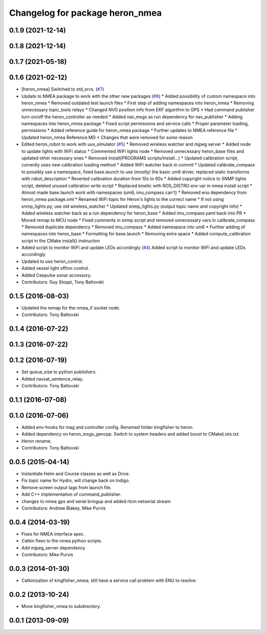 ^^^^^^^^^^^^^^^^^^^^^^^^^^^^^^^^^^^^^
Changelog for package heron_nmea
^^^^^^^^^^^^^^^^^^^^^^^^^^^^^^^^^^^^^

0.1.9 (2021-12-14)
------------------

0.1.8 (2021-12-14)
------------------

0.1.7 (2021-05-18)
------------------

0.1.6 (2021-02-12)
------------------
* [heron_nmea] Switched to std_srvs. (`#7 <https://github.com/heron/heron_robot/issues/7>`_)
* Update to NMEA package to work with the other new packages (`#6 <https://github.com/heron/heron_robot/issues/6>`_)
  * Added possibility of custom namespace into heron_nmea
  * Removed outdated test launch files
  * First step of adding namespaces into heron_nmea
  * Removing unnecessary topic_tools relays
  * Changed NVG position info from EKF algorithm to GPS
  * Had command publisher turn on/off the heron_controller as needed
  * Added nav_msgs as run dependency for nav_publisher
  * Adding namespaces into heron_nmea package
  * Fixed script permissions and service calls
  * Proper parameter loading, permissions
  * Added reference guide for heron_nmea package
  * Further updates to NMEA reference file
  * Updated heron_nmea Reference.MD
  * Changes that were removed for some reason
* Edited heron_robot to work with uuv_simulator (`#5 <https://github.com/heron/heron_robot/issues/5>`_)
  * Removed wireless watcher and mjpeg server
  * Added node to update lights with WiFi status
  * Commented WiFi lights node
  * Removed unnecessary heron_base files and updated other necessary ones
  * Removed install(PROGRAMS scripts/install...)
  * Updated calibration script, currently uses new calibration loading method
  * Added WiFi watcher back in commit
  * Updated calibrate_compass to possibly use a namespace, fixed base.launch to use (mostly) the basic um6 driver, replaced static transforms with robot_description
  * Reverted calibration duration from 10s to 60s
  * Added copyright notice to SNMP lights script, deleted unused calibration write script
  * Replaced kinetic with ROS_DISTRO env var in nmea install script
  * Almost made base.launch work with namespaces (um6, imu_compass can't)
  * Removed enu dependency from heron_nmea package.xml
  * Renamed WiFi topic for Heron's lights to the correct name
  * If not using snmp_lights.py, use old wireless_watcher
  * Updated snmp_lights.py (output topic name and copyright info)
  * Added wireless watcher back as a run dependency for heron_base
  * Added imu_compass.yaml back into PR
  * Moved remap to MCU node
  * Fixed comments in snmp script and removed unnecessary vars in calibrate_compass
  * Removed duplicate dependency
  * Removed imu_compass
  * Added namespace into um6
  * Further adding of namespaces into heron_base
  * Formatting for base.launch
  * Removing extra space
  * Added compute_calibration script in the CMake install() instruciton
* Added script to monitor WiFi and update LEDs accordingly (`#4 <https://github.com/heron/heron_robot/issues/4>`_)
  Added script to monitor WiFi and update LEDs accordingly
* Updated to use heron_control.
* Added vessel light off/on control.
* Added Ceepulse sonar accessory.
* Contributors: Guy Stoppi, Tony Baltovski

0.1.5 (2016-08-03)
------------------
* Updated the remap for the nmea_if socket node.
* Contributors: Tony Baltovski

0.1.4 (2016-07-22)
------------------

0.1.3 (2016-07-22)
------------------

0.1.2 (2016-07-19)
------------------
* Set queue_size to python publishers.
* Added navsat_sentence_relay.
* Contributors: Tony Baltovski

0.1.1 (2016-07-08)
------------------

0.1.0 (2016-07-06)
------------------
* Added env-hooks for mag and controller config.  Renamed folder kingfisher to heron.
* Added dependency on heron_msgs_gencpp.  Switch to system headers and added boost to CMakeLists.txt.
* Heron rename.
* Contributors: Tony Baltovski

0.0.5 (2015-04-14)
------------------
* Instantiate Helm and Course classes as well as Drive.
* Fix topic name for Hydro, will change back on Indigo.
* Remove screen output tags from launch file.
* Add C++ implementation of command_publisher.
* changes to nmea gps and serial bringup and added rtcm netserial stream
* Contributors: Andrew Blakey, Mike Purvis

0.0.4 (2014-03-19)
------------------
* Fixes for NMEA interface spec.
* Catkin fixes to the nmea python scripts.
* Add mjpeg_server dependency
* Contributors: Mike Purvis

0.0.3 (2014-01-30)
------------------
* Catkinization of kingfisher_nmea; still have a service call problem with ENU to resolve.

0.0.2 (2013-10-24)
------------------
* Move kingfisher_nmea to subdirectory.

0.0.1 (2013-09-09)
------------------
